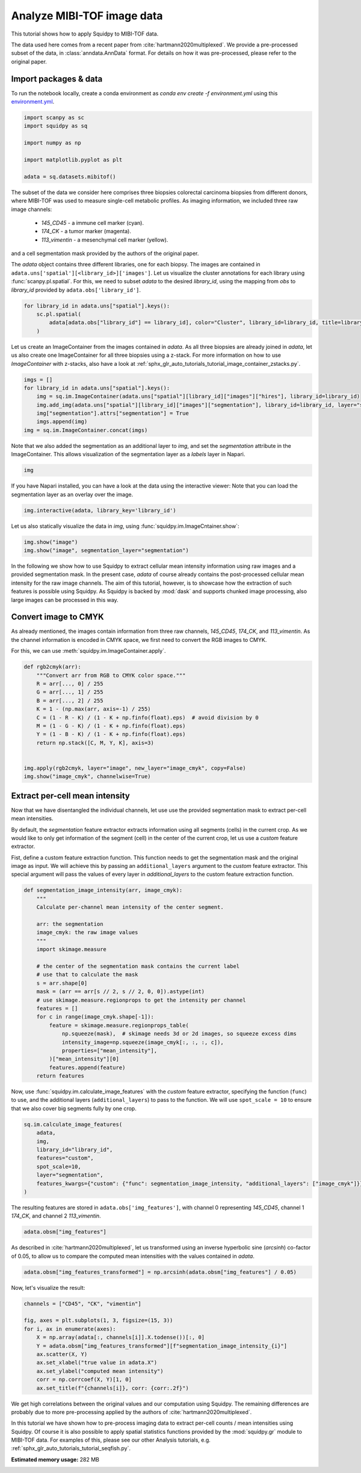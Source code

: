 
.. DO NOT EDIT.
.. THIS FILE WAS AUTOMATICALLY GENERATED BY SPHINX-GALLERY.
.. TO MAKE CHANGES, EDIT THE SOURCE PYTHON FILE:
.. "auto_tutorials/tutorial_mibitof.py"
.. LINE NUMBERS ARE GIVEN BELOW.

.. only:: html

  .. container:: binder-badge

    .. image:: images/binder_badge_logo.svg
      :target: https://mybinder.org/v2/gh/scverse/squidpy_notebooks/main?filepath=docs/source/auto_tutorials/tutorial_mibitof.ipynb
      :alt: Launch binder
      :width: 150 px

.. rst-class:: sphx-glr-example-title

.. _sphx_glr_auto_tutorials_tutorial_mibitof.py:

Analyze MIBI-TOF image data
===========================

This tutorial shows how to apply Squidpy to MIBI-TOF data.

The data used here comes from a recent paper from :cite:`hartmann2020multiplexed`.
We provide a pre-processed subset of the data, in :class:`anndata.AnnData` format.
For details on how it was pre-processed, please refer to the original paper.

.. seealso::

    See :ref:`sphx_glr_auto_tutorials_tutorial_visium_hne.py` for additional analysis using images
    and :ref:`sphx_glr_auto_tutorials_tutorial_seqfish.py` for analysis using spatial graph functions.

Import packages & data
----------------------
To run the notebook locally, create a conda environment as *conda env create -f environment.yml* using this
`environment.yml <https://github.com/scverse/squidpy_notebooks/blob/main/environment.yml>`_.

.. GENERATED FROM PYTHON SOURCE LINES 22-32

.. code-block:: default


    import scanpy as sc
    import squidpy as sq

    import numpy as np

    import matplotlib.pyplot as plt

    adata = sq.datasets.mibitof()





.. rst-class:: sphx-glr-script-out

 Out:

 .. code-block:: none

      0%|          | 0.00/19.3M [00:00<?, ?B/s]      0%|          | 48.0k/19.3M [00:00<00:57, 352kB/s]      1%|          | 144k/19.3M [00:00<00:36, 551kB/s]       3%|3         | 672k/19.3M [00:00<00:09, 2.04MB/s]     14%|#4        | 2.73M/19.3M [00:00<00:02, 7.26MB/s]     43%|####3     | 8.35M/19.3M [00:00<00:00, 19.6MB/s]     73%|#######3  | 14.2M/19.3M [00:00<00:00, 27.5MB/s]    100%|##########| 19.3M/19.3M [00:00<00:00, 21.5MB/s]




.. GENERATED FROM PYTHON SOURCE LINES 33-48

The subset of the data we consider here comprises three biopsies colorectal carcinoma biopsies
from different donors, where MIBI-TOF was used to measure single-cell metabolic profiles.
As imaging information, we included three raw image channels:

  - `145_CD45` - a immune cell marker (cyan).
  - `174_CK` - a tumor marker (magenta).
  - `113_vimentin` - a mesenchymal cell marker (yellow).

and a cell segmentation mask provided by the authors of the original paper.

The `adata` object contains three different libraries, one for each biopsy.
The images are contained in ``adata.uns['spatial'][<library_id>]['images']``.
Let us visualize the cluster annotations for each library using :func:`scanpy.pl.spatial`.
For this, we need to subset `adata` to the desired `library_id`, using the mapping from `obs`
to `library_id` provided by ``adata.obs['library_id']``.

.. GENERATED FROM PYTHON SOURCE LINES 48-54

.. code-block:: default


    for library_id in adata.uns["spatial"].keys():
        sc.pl.spatial(
            adata[adata.obs["library_id"] == library_id], color="Cluster", library_id=library_id, title=library_id
        )




.. rst-class:: sphx-glr-horizontal


    *

      .. image-sg:: /auto_tutorials/images/sphx_glr_tutorial_mibitof_001.png
         :alt: point16
         :srcset: /auto_tutorials/images/sphx_glr_tutorial_mibitof_001.png
         :class: sphx-glr-multi-img

    *

      .. image-sg:: /auto_tutorials/images/sphx_glr_tutorial_mibitof_002.png
         :alt: point23
         :srcset: /auto_tutorials/images/sphx_glr_tutorial_mibitof_002.png
         :class: sphx-glr-multi-img

    *

      .. image-sg:: /auto_tutorials/images/sphx_glr_tutorial_mibitof_003.png
         :alt: point8
         :srcset: /auto_tutorials/images/sphx_glr_tutorial_mibitof_003.png
         :class: sphx-glr-multi-img





.. GENERATED FROM PYTHON SOURCE LINES 55-60

Let us create an ImageContainer from the images contained in `adata`.
As all three biopsies are already joined in `adata`, let us also create one ImageContainer for
all three biopsies using a z-stack.
For more information on how to use `ImageContainer` with z-stacks, also have a look at
:ref:`sphx_glr_auto_tutorials_tutorial_image_container_zstacks.py`.

.. GENERATED FROM PYTHON SOURCE LINES 60-68

.. code-block:: default

    imgs = []
    for library_id in adata.uns["spatial"].keys():
        img = sq.im.ImageContainer(adata.uns["spatial"][library_id]["images"]["hires"], library_id=library_id)
        img.add_img(adata.uns["spatial"][library_id]["images"]["segmentation"], library_id=library_id, layer="segmentation")
        img["segmentation"].attrs["segmentation"] = True
        imgs.append(img)
    img = sq.im.ImageContainer.concat(imgs)








.. GENERATED FROM PYTHON SOURCE LINES 69-72

Note that we also added the segmentation as an additional layer to `img`, and set the
`segmentation` attribute in the ImageContainer.
This allows visualization of the segmentation layer as a `labels` layer in Napari.

.. GENERATED FROM PYTHON SOURCE LINES 72-74

.. code-block:: default

    img






.. raw:: html

    <div class="output_subarea output_html rendered_html output_result">
    ImageContainer object with 2 layers:<p style='text-indent: 25px; margin-top: 0px; margin-bottom: 0px;'><strong>image</strong>: <em>y</em> (1024), <em>x</em> (1024), <em>z</em> (3), <em>channels</em> (3)</p><p style='text-indent: 25px; margin-top: 0px; margin-bottom: 0px;'><strong>segmentation</strong>: <em>y</em> (1024), <em>x</em> (1024), <em>z</em> (3), <em>channels_0</em> (1)</p>
    </div>
    <br />
    <br />

.. GENERATED FROM PYTHON SOURCE LINES 75-81

If you have Napari installed, you can have a look at the data using the interactive viewer:
Note that you can load the segmentation layer as an overlay over the image.

.. code-block:: python

    img.interactive(adata, library_key='library_id')

.. GENERATED FROM PYTHON SOURCE LINES 83-84

Let us also statically visualize the data in `img`, using :func:`squidpy.im.ImageCntainer.show`:

.. GENERATED FROM PYTHON SOURCE LINES 84-87

.. code-block:: default

    img.show("image")
    img.show("image", segmentation_layer="segmentation")




.. rst-class:: sphx-glr-horizontal


    *

      .. image-sg:: /auto_tutorials/images/sphx_glr_tutorial_mibitof_004.png
         :alt: image, library_id:point16, image, library_id:point23, image, library_id:point8
         :srcset: /auto_tutorials/images/sphx_glr_tutorial_mibitof_004.png
         :class: sphx-glr-multi-img

    *

      .. image-sg:: /auto_tutorials/images/sphx_glr_tutorial_mibitof_005.png
         :alt: image, library_id:point16, image, library_id:point23, image, library_id:point8
         :srcset: /auto_tutorials/images/sphx_glr_tutorial_mibitof_005.png
         :class: sphx-glr-multi-img





.. GENERATED FROM PYTHON SOURCE LINES 88-95

In the following we show how to use Squidpy to extract cellular mean intensity information using raw images
and a provided segmentation mask.
In the present case, `adata` of course already contains the post-processed cellular mean intensity
for the raw image channels.
The aim of this tutorial, however, is to showcase how the extraction of such features is possible using Squidpy.
As Squidpy is backed by :mod:`dask` and supports chunked image processing,
also large images can be processed in this way.

.. GENERATED FROM PYTHON SOURCE LINES 97-104

Convert image to CMYK
---------------------
As already mentioned, the images contain information from three raw channels, `145_CD45`,
`174_CK`, and `113_vimentin`.
As the channel information is encoded in CMYK space, we first need to convert the RGB images to CMYK.

For this, we can use :meth:`squidpy.im.ImageContainer.apply`.

.. GENERATED FROM PYTHON SOURCE LINES 104-121

.. code-block:: default



    def rgb2cmyk(arr):
        """Convert arr from RGB to CMYK color space."""
        R = arr[..., 0] / 255
        G = arr[..., 1] / 255
        B = arr[..., 2] / 255
        K = 1 - (np.max(arr, axis=-1) / 255)
        C = (1 - R - K) / (1 - K + np.finfo(float).eps)  # avoid division by 0
        M = (1 - G - K) / (1 - K + np.finfo(float).eps)
        Y = (1 - B - K) / (1 - K + np.finfo(float).eps)
        return np.stack([C, M, Y, K], axis=3)


    img.apply(rgb2cmyk, layer="image", new_layer="image_cmyk", copy=False)
    img.show("image_cmyk", channelwise=True)




.. image-sg:: /auto_tutorials/images/sphx_glr_tutorial_mibitof_006.png
   :alt: image_cmyk:0, library_id:point16, image_cmyk:1, library_id:point16, image_cmyk:2, library_id:point16, image_cmyk:3, library_id:point16, image_cmyk:0, library_id:point23, image_cmyk:1, library_id:point23, image_cmyk:2, library_id:point23, image_cmyk:3, library_id:point23, image_cmyk:0, library_id:point8, image_cmyk:1, library_id:point8, image_cmyk:2, library_id:point8, image_cmyk:3, library_id:point8
   :srcset: /auto_tutorials/images/sphx_glr_tutorial_mibitof_006.png
   :class: sphx-glr-single-img





.. GENERATED FROM PYTHON SOURCE LINES 122-137

Extract per-cell mean intensity
-------------------------------
Now that we have disentangled the individual channels, let use use the provided segmentation mask
to extract per-cell mean intensities.

By default, the `segmentation` feature extractor extracts information using all segments (cells)
in the current crop.
As we would like to only get information of the segment (cell) in the center of the current crop,
let us use a `custom` feature extractor.

Fist, define a custom feature extraction function. This function needs to get the segmentation mask
and the original image as input.
We will achieve this by passing an ``additional_layers`` argument to the `custom` feature extractor.
This special argument will pass the values of every layer in `additional_layers`
to the custom feature extraction function.

.. GENERATED FROM PYTHON SOURCE LINES 137-164

.. code-block:: default



    def segmentation_image_intensity(arr, image_cmyk):
        """
        Calculate per-channel mean intensity of the center segment.

        arr: the segmentation
        image_cmyk: the raw image values
        """
        import skimage.measure

        # the center of the segmentation mask contains the current label
        # use that to calculate the mask
        s = arr.shape[0]
        mask = (arr == arr[s // 2, s // 2, 0, 0]).astype(int)
        # use skimage.measure.regionprops to get the intensity per channel
        features = []
        for c in range(image_cmyk.shape[-1]):
            feature = skimage.measure.regionprops_table(
                np.squeeze(mask),  # skimage needs 3d or 2d images, so squeeze excess dims
                intensity_image=np.squeeze(image_cmyk[:, :, :, c]),
                properties=["mean_intensity"],
            )["mean_intensity"][0]
            features.append(feature)
        return features









.. GENERATED FROM PYTHON SOURCE LINES 165-169

Now, use :func:`squidpy.im.calculate_image_features` with the `custom` feature extractor,
specifying the function (``func``) to use, and the additional layers (``additional_layers``)
to pass to the function.
We will use ``spot_scale = 10`` to ensure that we also cover big segments fully by one crop.

.. GENERATED FROM PYTHON SOURCE LINES 169-179

.. code-block:: default

    sq.im.calculate_image_features(
        adata,
        img,
        library_id="library_id",
        features="custom",
        spot_scale=10,
        layer="segmentation",
        features_kwargs={"custom": {"func": segmentation_image_intensity, "additional_layers": ["image_cmyk"]}},
    )





.. rst-class:: sphx-glr-script-out

 Out:

 .. code-block:: none

      0%|          | 0/3309 [00:00<?, ?/s]      0%|          | 2/3309 [00:00<02:50, 19.41/s]      0%|          | 15/3309 [00:00<00:43, 76.22/s]      1%|          | 26/3309 [00:00<00:36, 90.31/s]      1%|1         | 38/3309 [00:00<00:32, 101.45/s]      2%|1         | 50/3309 [00:00<00:30, 106.67/s]      2%|1         | 63/3309 [00:00<00:28, 112.65/s]      2%|2         | 75/3309 [00:00<00:28, 114.02/s]      3%|2         | 87/3309 [00:00<00:28, 112.68/s]      3%|2         | 99/3309 [00:00<00:28, 113.51/s]      3%|3         | 112/3309 [00:01<00:27, 118.04/s]      4%|3         | 125/3309 [00:01<00:26, 121.57/s]      4%|4         | 138/3309 [00:01<00:25, 123.65/s]      5%|4         | 152/3309 [00:01<00:25, 125.81/s]      5%|4         | 165/3309 [00:01<00:24, 126.51/s]      5%|5         | 179/3309 [00:01<00:24, 127.84/s]      6%|5         | 192/3309 [00:01<00:24, 127.96/s]      6%|6         | 205/3309 [00:01<00:24, 127.57/s]      7%|6         | 218/3309 [00:01<00:24, 127.34/s]      7%|7         | 232/3309 [00:01<00:23, 128.35/s]      7%|7         | 245/3309 [00:02<00:24, 126.49/s]      8%|7         | 259/3309 [00:02<00:23, 127.60/s]      8%|8         | 272/3309 [00:02<00:23, 126.84/s]      9%|8         | 286/3309 [00:02<00:23, 128.47/s]      9%|9         | 299/3309 [00:02<00:23, 127.78/s]      9%|9         | 313/3309 [00:02<00:23, 128.33/s]     10%|9         | 326/3309 [00:02<00:23, 128.76/s]     10%|#         | 339/3309 [00:02<00:23, 128.01/s]     11%|#         | 352/3309 [00:02<00:23, 127.26/s]     11%|#1        | 366/3309 [00:03<00:22, 128.26/s]     11%|#1        | 380/3309 [00:03<00:22, 129.82/s]     12%|#1        | 394/3309 [00:03<00:22, 130.54/s]     12%|#2        | 408/3309 [00:03<00:22, 130.42/s]     13%|#2        | 422/3309 [00:03<00:21, 131.44/s]     13%|#3        | 436/3309 [00:03<00:21, 131.81/s]     14%|#3        | 450/3309 [00:03<00:21, 132.24/s]     14%|#4        | 464/3309 [00:03<00:21, 132.68/s]     14%|#4        | 478/3309 [00:03<00:21, 133.15/s]     15%|#4        | 492/3309 [00:03<00:21, 133.50/s]     15%|#5        | 506/3309 [00:04<00:20, 134.35/s]     16%|#5        | 520/3309 [00:04<00:20, 134.82/s]     16%|#6        | 534/3309 [00:04<00:20, 134.81/s]     17%|#6        | 548/3309 [00:04<00:20, 134.52/s]     17%|#6        | 562/3309 [00:04<00:20, 135.13/s]     17%|#7        | 576/3309 [00:04<00:20, 135.89/s]     18%|#7        | 590/3309 [00:04<00:19, 136.04/s]     18%|#8        | 604/3309 [00:04<00:19, 135.57/s]     19%|#8        | 618/3309 [00:04<00:19, 135.23/s]     19%|#9        | 632/3309 [00:05<00:19, 135.66/s]     20%|#9        | 646/3309 [00:05<00:19, 134.98/s]     20%|#9        | 660/3309 [00:05<00:20, 132.01/s]     20%|##        | 674/3309 [00:05<00:19, 132.26/s]     21%|##        | 688/3309 [00:05<00:19, 133.18/s]     21%|##1       | 702/3309 [00:05<00:19, 133.73/s]     22%|##1       | 716/3309 [00:05<00:19, 134.35/s]     22%|##2       | 730/3309 [00:05<00:19, 134.13/s]     22%|##2       | 744/3309 [00:05<00:19, 133.14/s]     23%|##2       | 758/3309 [00:05<00:19, 134.07/s]     23%|##3       | 772/3309 [00:06<00:19, 131.85/s]     24%|##3       | 786/3309 [00:06<00:19, 130.76/s]     24%|##4       | 800/3309 [00:06<00:19, 131.11/s]     25%|##4       | 814/3309 [00:06<00:18, 131.86/s]     25%|##5       | 828/3309 [00:06<00:19, 130.08/s]     25%|##5       | 842/3309 [00:06<00:18, 129.97/s]     26%|##5       | 856/3309 [00:06<00:18, 130.76/s]     26%|##6       | 870/3309 [00:06<00:18, 129.40/s]     27%|##6       | 884/3309 [00:06<00:18, 129.46/s]     27%|##7       | 898/3309 [00:07<00:18, 129.82/s]     28%|##7       | 911/3309 [00:07<00:18, 128.85/s]     28%|##7       | 925/3309 [00:07<00:18, 130.07/s]     28%|##8       | 939/3309 [00:07<00:18, 128.16/s]     29%|##8       | 953/3309 [00:07<00:18, 129.49/s]     29%|##9       | 967/3309 [00:07<00:17, 130.66/s]     30%|##9       | 981/3309 [00:07<00:17, 129.87/s]     30%|###       | 994/3309 [00:07<00:18, 128.41/s]     30%|###       | 1007/3309 [00:07<00:18, 127.51/s]     31%|###       | 1020/3309 [00:07<00:17, 127.83/s]     31%|###1      | 1034/3309 [00:08<00:17, 129.93/s]     32%|###1      | 1048/3309 [00:08<00:17, 129.50/s]     32%|###2      | 1063/3309 [00:08<00:16, 133.22/s]     33%|###2      | 1077/3309 [00:08<00:16, 132.22/s]     33%|###2      | 1091/3309 [00:08<00:16, 132.78/s]     33%|###3      | 1105/3309 [00:08<00:16, 130.88/s]     34%|###3      | 1119/3309 [00:08<00:16, 130.51/s]     34%|###4      | 1133/3309 [00:08<00:16, 130.68/s]     35%|###4      | 1147/3309 [00:08<00:16, 130.61/s]     35%|###5      | 1161/3309 [00:09<00:16, 129.28/s]     35%|###5      | 1174/3309 [00:09<00:16, 126.72/s]     36%|###5      | 1187/3309 [00:09<00:16, 127.07/s]     36%|###6      | 1200/3309 [00:09<00:16, 127.28/s]     37%|###6      | 1213/3309 [00:09<00:16, 126.13/s]     37%|###7      | 1226/3309 [00:09<00:16, 126.82/s]     37%|###7      | 1239/3309 [00:09<00:16, 127.57/s]     38%|###7      | 1252/3309 [00:09<00:16, 126.81/s]     38%|###8      | 1265/3309 [00:09<00:16, 127.68/s]     39%|###8      | 1278/3309 [00:09<00:16, 124.77/s]     39%|###9      | 1291/3309 [00:10<00:16, 123.29/s]     39%|###9      | 1304/3309 [00:10<00:16, 122.26/s]     40%|###9      | 1317/3309 [00:10<00:16, 120.60/s]     40%|####      | 1330/3309 [00:10<00:16, 123.22/s]     41%|####      | 1343/3309 [00:10<00:16, 121.27/s]     41%|####      | 1356/3309 [00:10<00:15, 122.33/s]     41%|####1     | 1369/3309 [00:10<00:15, 122.86/s]     42%|####1     | 1382/3309 [00:10<00:15, 121.66/s]     42%|####2     | 1396/3309 [00:10<00:15, 123.34/s]     43%|####2     | 1409/3309 [00:11<00:15, 124.12/s]     43%|####2     | 1422/3309 [00:11<00:15, 125.42/s]     43%|####3     | 1435/3309 [00:11<00:15, 124.63/s]     44%|####3     | 1449/3309 [00:11<00:14, 127.73/s]     44%|####4     | 1463/3309 [00:11<00:14, 129.28/s]     45%|####4     | 1477/3309 [00:11<00:14, 130.60/s]     45%|####5     | 1491/3309 [00:11<00:13, 131.77/s]     45%|####5     | 1505/3309 [00:11<00:13, 131.92/s]     46%|####5     | 1519/3309 [00:11<00:13, 131.17/s]     46%|####6     | 1533/3309 [00:12<00:13, 130.07/s]     47%|####6     | 1547/3309 [00:12<00:13, 129.74/s]     47%|####7     | 1560/3309 [00:12<00:13, 128.36/s]     48%|####7     | 1574/3309 [00:12<00:13, 129.74/s]     48%|####7     | 1587/3309 [00:12<00:13, 127.58/s]     48%|####8     | 1600/3309 [00:12<00:13, 122.99/s]     49%|####8     | 1613/3309 [00:12<00:13, 124.82/s]     49%|####9     | 1626/3309 [00:12<00:13, 125.28/s]     50%|####9     | 1639/3309 [00:12<00:13, 123.12/s]     50%|####9     | 1652/3309 [00:12<00:13, 122.90/s]     50%|#####     | 1666/3309 [00:13<00:13, 125.59/s]     51%|#####     | 1679/3309 [00:13<00:13, 125.08/s]     51%|#####1    | 1692/3309 [00:13<00:13, 121.99/s]     52%|#####1    | 1705/3309 [00:13<00:13, 122.93/s]     52%|#####1    | 1720/3309 [00:13<00:12, 128.18/s]     52%|#####2    | 1733/3309 [00:13<00:12, 126.36/s]     53%|#####2    | 1747/3309 [00:13<00:12, 128.38/s]     53%|#####3    | 1761/3309 [00:13<00:11, 130.34/s]     54%|#####3    | 1775/3309 [00:13<00:11, 131.73/s]     54%|#####4    | 1789/3309 [00:14<00:11, 131.75/s]     54%|#####4    | 1803/3309 [00:14<00:11, 133.24/s]     55%|#####4    | 1817/3309 [00:14<00:11, 134.53/s]     55%|#####5    | 1831/3309 [00:14<00:10, 134.39/s]     56%|#####5    | 1845/3309 [00:14<00:10, 134.94/s]     56%|#####6    | 1859/3309 [00:14<00:10, 135.27/s]     57%|#####6    | 1873/3309 [00:14<00:10, 136.04/s]     57%|#####7    | 1887/3309 [00:14<00:10, 135.11/s]     57%|#####7    | 1901/3309 [00:14<00:10, 135.43/s]     58%|#####7    | 1915/3309 [00:14<00:10, 136.44/s]     58%|#####8    | 1929/3309 [00:15<00:10, 135.51/s]     59%|#####8    | 1943/3309 [00:15<00:10, 134.96/s]     59%|#####9    | 1957/3309 [00:15<00:10, 133.53/s]     60%|#####9    | 1971/3309 [00:15<00:10, 133.31/s]     60%|#####9    | 1985/3309 [00:15<00:09, 133.74/s]     60%|######    | 1999/3309 [00:15<00:09, 133.53/s]     61%|######    | 2013/3309 [00:15<00:09, 130.16/s]     61%|######1   | 2027/3309 [00:15<00:09, 128.43/s]     62%|######1   | 2041/3309 [00:15<00:09, 129.96/s]     62%|######2   | 2055/3309 [00:16<00:09, 130.33/s]     63%|######2   | 2069/3309 [00:16<00:09, 130.71/s]     63%|######2   | 2083/3309 [00:16<00:09, 130.90/s]     63%|######3   | 2097/3309 [00:16<00:09, 129.44/s]     64%|######3   | 2111/3309 [00:16<00:09, 130.35/s]     64%|######4   | 2125/3309 [00:16<00:09, 129.44/s]     65%|######4   | 2138/3309 [00:16<00:09, 123.48/s]     65%|######5   | 2151/3309 [00:16<00:09, 124.37/s]     65%|######5   | 2165/3309 [00:16<00:09, 126.81/s]     66%|######5   | 2178/3309 [00:16<00:09, 124.82/s]     66%|######6   | 2192/3309 [00:17<00:08, 127.75/s]     67%|######6   | 2205/3309 [00:17<00:08, 127.47/s]     67%|######7   | 2219/3309 [00:17<00:08, 128.50/s]     67%|######7   | 2232/3309 [00:17<00:08, 127.22/s]     68%|######7   | 2245/3309 [00:17<00:08, 125.52/s]     68%|######8   | 2258/3309 [00:17<00:08, 126.13/s]     69%|######8   | 2271/3309 [00:17<00:08, 126.84/s]     69%|######9   | 2284/3309 [00:17<00:08, 126.80/s]     69%|######9   | 2298/3309 [00:17<00:07, 128.05/s]     70%|######9   | 2312/3309 [00:18<00:07, 129.06/s]     70%|#######   | 2326/3309 [00:18<00:07, 129.59/s]     71%|#######   | 2339/3309 [00:18<00:07, 129.62/s]     71%|#######1  | 2352/3309 [00:18<00:07, 126.76/s]     71%|#######1  | 2365/3309 [00:18<00:07, 125.27/s]     72%|#######1  | 2378/3309 [00:18<00:07, 124.86/s]     72%|#######2  | 2392/3309 [00:18<00:07, 126.68/s]     73%|#######2  | 2406/3309 [00:18<00:07, 127.88/s]     73%|#######3  | 2420/3309 [00:18<00:06, 129.60/s]     74%|#######3  | 2434/3309 [00:18<00:06, 128.61/s]     74%|#######3  | 2447/3309 [00:19<00:06, 127.94/s]     74%|#######4  | 2460/3309 [00:19<00:06, 127.56/s]     75%|#######4  | 2474/3309 [00:19<00:06, 128.69/s]     75%|#######5  | 2488/3309 [00:19<00:06, 129.33/s]     76%|#######5  | 2501/3309 [00:19<00:06, 128.03/s]     76%|#######6  | 2515/3309 [00:19<00:06, 130.10/s]     76%|#######6  | 2529/3309 [00:19<00:05, 130.93/s]     77%|#######6  | 2543/3309 [00:19<00:05, 132.17/s]     77%|#######7  | 2557/3309 [00:19<00:05, 130.88/s]     78%|#######7  | 2571/3309 [00:20<00:05, 129.79/s]     78%|#######8  | 2584/3309 [00:20<00:05, 128.69/s]     78%|#######8  | 2597/3309 [00:20<00:05, 128.34/s]     79%|#######8  | 2610/3309 [00:20<00:05, 127.54/s]     79%|#######9  | 2623/3309 [00:20<00:05, 126.12/s]     80%|#######9  | 2636/3309 [00:20<00:05, 126.01/s]     80%|########  | 2650/3309 [00:20<00:05, 127.36/s]     81%|########  | 2664/3309 [00:20<00:04, 129.06/s]     81%|########  | 2677/3309 [00:20<00:04, 127.55/s]     81%|########1 | 2691/3309 [00:20<00:04, 128.88/s]     82%|########1 | 2704/3309 [00:21<00:04, 128.83/s]     82%|########2 | 2718/3309 [00:21<00:04, 129.68/s]     83%|########2 | 2731/3309 [00:21<00:04, 128.81/s]     83%|########2 | 2744/3309 [00:21<00:04, 127.87/s]     83%|########3 | 2757/3309 [00:21<00:04, 125.54/s]     84%|########3 | 2771/3309 [00:21<00:04, 127.55/s]     84%|########4 | 2784/3309 [00:21<00:04, 126.81/s]     85%|########4 | 2797/3309 [00:21<00:04, 127.71/s]     85%|########4 | 2810/3309 [00:21<00:03, 127.63/s]     85%|########5 | 2823/3309 [00:22<00:03, 125.52/s]     86%|########5 | 2836/3309 [00:22<00:03, 123.25/s]     86%|########6 | 2850/3309 [00:22<00:03, 126.01/s]     87%|########6 | 2864/3309 [00:22<00:03, 129.06/s]     87%|########6 | 2877/3309 [00:22<00:03, 127.62/s]     87%|########7 | 2891/3309 [00:22<00:03, 129.73/s]     88%|########7 | 2904/3309 [00:22<00:03, 128.33/s]     88%|########8 | 2918/3309 [00:22<00:03, 129.17/s]     89%|########8 | 2931/3309 [00:22<00:02, 129.27/s]     89%|########8 | 2945/3309 [00:22<00:02, 131.13/s]     89%|########9 | 2959/3309 [00:23<00:02, 130.30/s]     90%|########9 | 2973/3309 [00:23<00:02, 129.34/s]     90%|######### | 2987/3309 [00:23<00:02, 131.50/s]     91%|######### | 3001/3309 [00:23<00:02, 131.54/s]     91%|#########1| 3015/3309 [00:23<00:02, 128.01/s]     92%|#########1| 3029/3309 [00:23<00:02, 128.40/s]     92%|#########1| 3042/3309 [00:23<00:02, 127.43/s]     92%|#########2| 3055/3309 [00:23<00:02, 126.09/s]     93%|#########2| 3068/3309 [00:23<00:01, 124.75/s]     93%|#########3| 3082/3309 [00:24<00:01, 126.91/s]     94%|#########3| 3095/3309 [00:24<00:01, 127.73/s]     94%|#########3| 3109/3309 [00:24<00:01, 129.89/s]     94%|#########4| 3123/3309 [00:24<00:01, 130.66/s]     95%|#########4| 3137/3309 [00:24<00:01, 127.83/s]     95%|#########5| 3150/3309 [00:24<00:01, 124.13/s]     96%|#########5| 3164/3309 [00:24<00:01, 126.03/s]     96%|#########6| 3177/3309 [00:24<00:01, 126.42/s]     96%|#########6| 3190/3309 [00:24<00:00, 124.06/s]     97%|#########6| 3203/3309 [00:25<00:00, 124.65/s]     97%|#########7| 3216/3309 [00:25<00:00, 125.16/s]     98%|#########7| 3229/3309 [00:25<00:00, 126.51/s]     98%|#########8| 3243/3309 [00:25<00:00, 128.77/s]     98%|#########8| 3257/3309 [00:25<00:00, 128.34/s]     99%|#########8| 3270/3309 [00:25<00:00, 126.41/s]     99%|#########9| 3283/3309 [00:25<00:00, 127.01/s]    100%|#########9| 3296/3309 [00:25<00:00, 126.39/s]    100%|##########| 3309/3309 [00:25<00:00, 126.10/s]    100%|##########| 3309/3309 [00:25<00:00, 128.04/s]




.. GENERATED FROM PYTHON SOURCE LINES 180-182

The resulting features are stored in ``adata.obs['img_features']``,
with channel 0 representing `145_CD45`, channel 1 `174_CK`, and channel 2 `113_vimentin`.

.. GENERATED FROM PYTHON SOURCE LINES 182-184

.. code-block:: default

    adata.obsm["img_features"]






.. raw:: html

    <div class="output_subarea output_html rendered_html output_result">
    <div>
    <style scoped>
        .dataframe tbody tr th:only-of-type {
            vertical-align: middle;
        }

        .dataframe tbody tr th {
            vertical-align: top;
        }

        .dataframe thead th {
            text-align: right;
        }
    </style>
    <table border="1" class="dataframe">
      <thead>
        <tr style="text-align: right;">
          <th></th>
          <th>segmentation_image_intensity_0</th>
          <th>segmentation_image_intensity_1</th>
          <th>segmentation_image_intensity_2</th>
          <th>segmentation_image_intensity_3</th>
        </tr>
      </thead>
      <tbody>
        <tr>
          <th>3034-0</th>
          <td>0.000000</td>
          <td>0.995041</td>
          <td>0.010664</td>
          <td>0.492503</td>
        </tr>
        <tr>
          <th>3035-0</th>
          <td>0.000049</td>
          <td>0.884839</td>
          <td>0.042991</td>
          <td>0.713101</td>
        </tr>
        <tr>
          <th>3036-0</th>
          <td>0.680350</td>
          <td>0.000235</td>
          <td>0.222640</td>
          <td>0.948284</td>
        </tr>
        <tr>
          <th>3037-0</th>
          <td>0.813055</td>
          <td>0.000000</td>
          <td>0.173941</td>
          <td>0.790169</td>
        </tr>
        <tr>
          <th>3038-0</th>
          <td>0.420203</td>
          <td>0.015063</td>
          <td>0.486171</td>
          <td>0.709584</td>
        </tr>
        <tr>
          <th>...</th>
          <td>...</td>
          <td>...</td>
          <td>...</td>
          <td>...</td>
        </tr>
        <tr>
          <th>47342-2</th>
          <td>0.000000</td>
          <td>0.000000</td>
          <td>0.696113</td>
          <td>0.855720</td>
        </tr>
        <tr>
          <th>47343-2</th>
          <td>0.441017</td>
          <td>0.000000</td>
          <td>0.587986</td>
          <td>0.941870</td>
        </tr>
        <tr>
          <th>47344-2</th>
          <td>0.639157</td>
          <td>0.000000</td>
          <td>0.344870</td>
          <td>0.858989</td>
        </tr>
        <tr>
          <th>47345-2</th>
          <td>0.196760</td>
          <td>0.000000</td>
          <td>0.612479</td>
          <td>0.855991</td>
        </tr>
        <tr>
          <th>47346-2</th>
          <td>0.000000</td>
          <td>0.000000</td>
          <td>0.774775</td>
          <td>0.981311</td>
        </tr>
      </tbody>
    </table>
    <p>3309 rows × 4 columns</p>
    </div>
    </div>
    <br />
    <br />

.. GENERATED FROM PYTHON SOURCE LINES 185-188

As described in :cite:`hartmann2020multiplexed`, let us transformed using an
inverse hyperbolic sine (`arcsinh`) co-factor of 0.05, to allow us to compare
the computed mean intensities with the values contained in `adata`.

.. GENERATED FROM PYTHON SOURCE LINES 188-190

.. code-block:: default

    adata.obsm["img_features_transformed"] = np.arcsinh(adata.obsm["img_features"] / 0.05)








.. GENERATED FROM PYTHON SOURCE LINES 191-192

Now, let's visualize the result:

.. GENERATED FROM PYTHON SOURCE LINES 192-204

.. code-block:: default

    channels = ["CD45", "CK", "vimentin"]

    fig, axes = plt.subplots(1, 3, figsize=(15, 3))
    for i, ax in enumerate(axes):
        X = np.array(adata[:, channels[i]].X.todense())[:, 0]
        Y = adata.obsm["img_features_transformed"][f"segmentation_image_intensity_{i}"]
        ax.scatter(X, Y)
        ax.set_xlabel("true value in adata.X")
        ax.set_ylabel("computed mean intensity")
        corr = np.corrcoef(X, Y)[1, 0]
        ax.set_title(f"{channels[i]}, corr: {corr:.2f}")




.. image-sg:: /auto_tutorials/images/sphx_glr_tutorial_mibitof_007.png
   :alt: CD45, corr: 0.84, CK, corr: 0.85, vimentin, corr: 0.70
   :srcset: /auto_tutorials/images/sphx_glr_tutorial_mibitof_007.png
   :class: sphx-glr-single-img





.. GENERATED FROM PYTHON SOURCE LINES 205-215

We get high correlations between the original values and our computation using Squidpy.
The remaining differences are probably due to more pre-processing applied by
the authors of :cite:`hartmann2020multiplexed`.

In this tutorial we have shown how to pre-process imaging data to extract per-cell
counts / mean intensities using Squidpy.
Of course it is also possible to apply spatial statistics functions provided by the
:mod:`squidpy.gr` module to MIBI-TOF data.
For examples of this, please see our other Analysis tutorials, e.g.
:ref:`sphx_glr_auto_tutorials_tutorial_seqfish.py`.


.. rst-class:: sphx-glr-timing

   **Total running time of the script:** ( 1 minutes  4.464 seconds)

**Estimated memory usage:**  282 MB


.. _sphx_glr_download_auto_tutorials_tutorial_mibitof.py:


.. only :: html

 .. container:: sphx-glr-footer
    :class: sphx-glr-footer-example



  .. container:: sphx-glr-download sphx-glr-download-python

     :download:`Download Python source code: tutorial_mibitof.py <tutorial_mibitof.py>`



  .. container:: sphx-glr-download sphx-glr-download-jupyter

     :download:`Download Jupyter notebook: tutorial_mibitof.ipynb <tutorial_mibitof.ipynb>`
